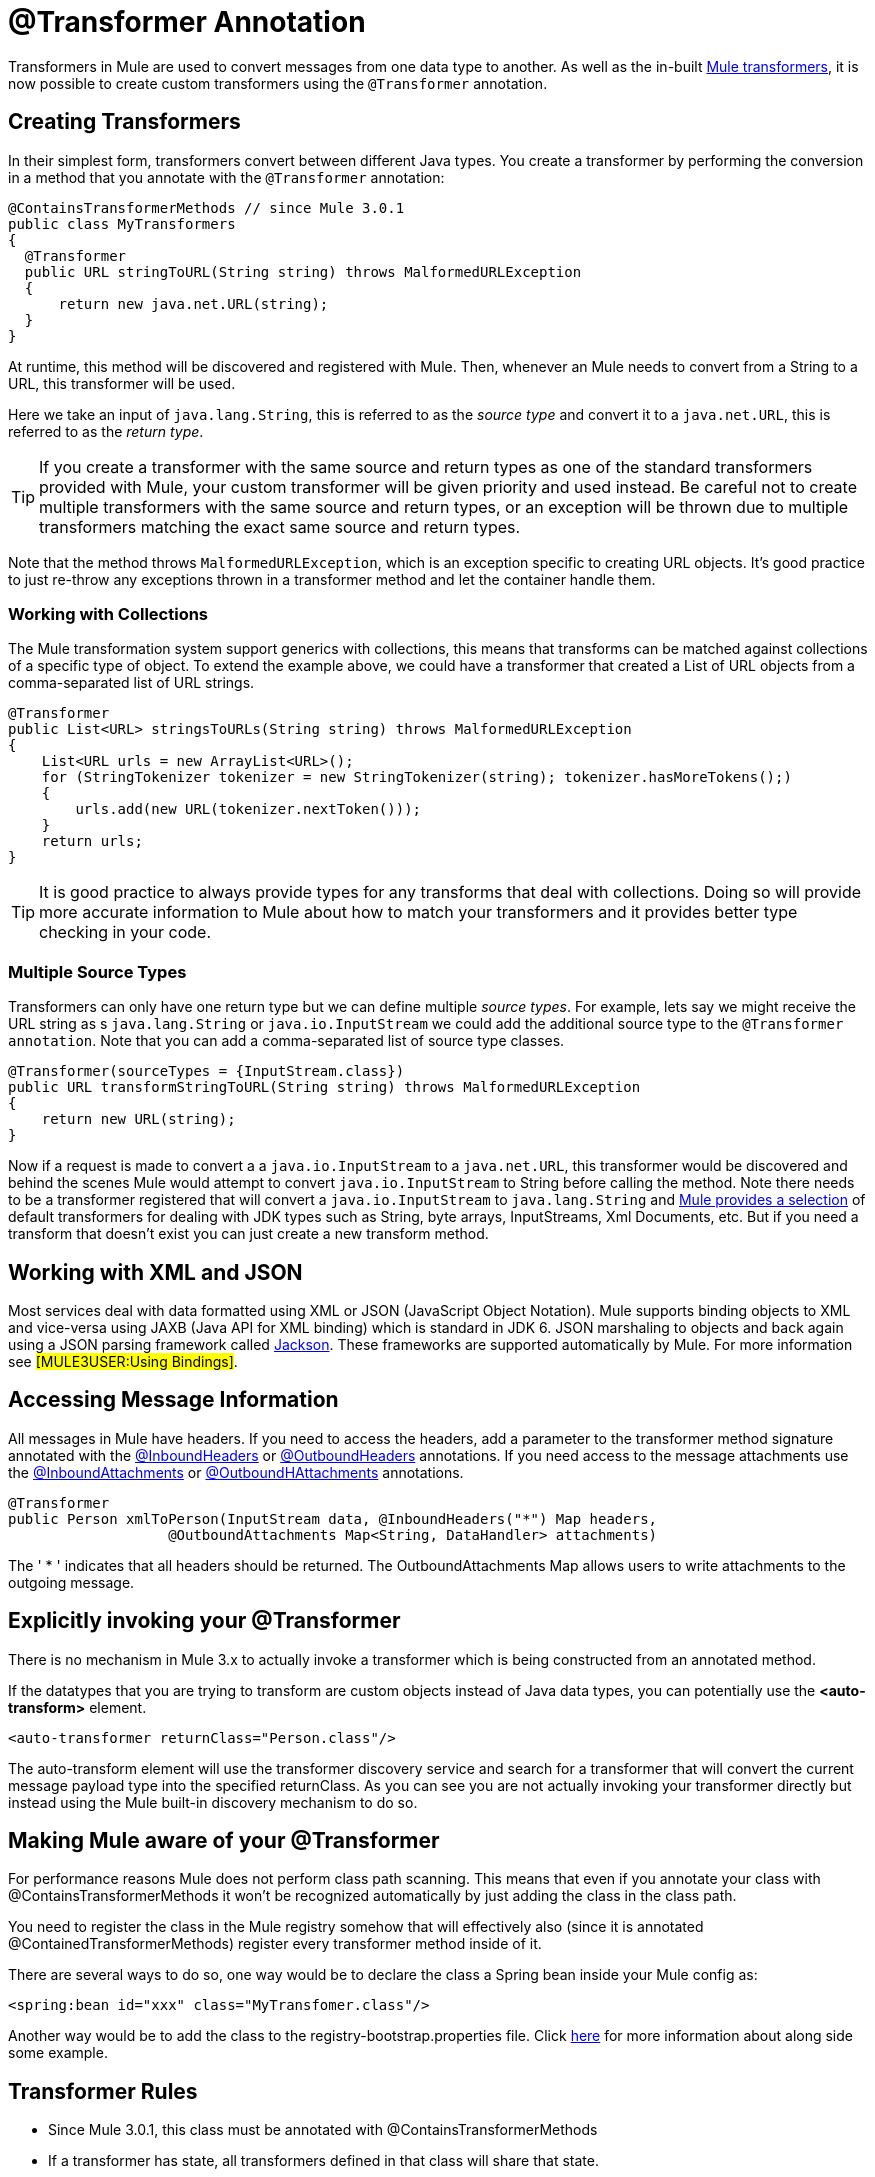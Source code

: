 = @Transformer Annotation

Transformers in Mule are used to convert messages from one data type to another. As well as the in-built link:/documentation-3.2/display/32X/Using+Transformers[Mule transformers], it is now possible to create custom transformers using the `@Transformer` annotation.

== Creating Transformers

In their simplest form, transformers convert between different Java types. You create a transformer by performing the conversion in a method that you annotate with the `@Transformer` annotation:

[source, java]
----
@ContainsTransformerMethods // since Mule 3.0.1
public class MyTransformers
{
  @Transformer
  public URL stringToURL(String string) throws MalformedURLException
  {
      return new java.net.URL(string);
  }
}
----

At runtime, this method will be discovered and registered with Mule. Then, whenever an Mule needs to convert from a String to a URL, this transformer will be used.

Here we take an input of `java.lang.String`, this is referred to as the _source type_ and convert it to a `java.net.URL`, this is referred to as the _return type_.

[TIP]
If you create a transformer with the same source and return types as one of the standard transformers provided with Mule, your custom transformer will be given priority and used instead. Be careful not to create multiple transformers with the same source and return types, or an exception will be thrown due to multiple transformers matching the exact same source and return types.

Note that the method throws `MalformedURLException`, which is an exception specific to creating URL objects. It's good practice to just re-throw any exceptions thrown in a transformer method and let the container handle them.

=== Working with Collections

The Mule transformation system support generics with collections, this means that transforms can be matched against collections of a specific type of object. To extend the example above, we could have a transformer that created a List of URL objects from a comma-separated list of URL strings.

[source, java]
----
@Transformer
public List<URL> stringsToURLs(String string) throws MalformedURLException
{
    List<URL urls = new ArrayList<URL>();
    for (StringTokenizer tokenizer = new StringTokenizer(string); tokenizer.hasMoreTokens();)
    {
        urls.add(new URL(tokenizer.nextToken()));
    }
    return urls;
}
----

[TIP]
It is good practice to always provide types for any transforms that deal with collections. Doing so will provide more accurate information to Mule about how to match your transformers and it provides better type checking in your code.

=== Multiple Source Types

Transformers can only have one return type but we can define multiple _source types_. For example, lets say we might receive the URL string as s `java.lang.String` or `java.io.InputStream` we could add the additional source type to the `@Transformer annotation`. Note that you can add a comma-separated list of source type classes.

[source, java]
----
@Transformer(sourceTypes = {InputStream.class})
public URL transformStringToURL(String string) throws MalformedURLException
{
    return new URL(string);
}
----

Now if a request is made to convert a a `java.io.InputStream` to a `java.net.URL`, this transformer would be discovered and behind the scenes Mule would attempt to convert `java.io.InputStream` to String before calling the method. Note there needs to be a transformer registered that will convert a `java.io.InputStream` to `java.lang.String` and link:/documentation-3.2/display/MULE2USER/Using+Transformers[Mule provides a selection] of default transformers for dealing with JDK types such as String, byte arrays, InputStreams, Xml Documents, etc. But if you need a transform that doesn't exist you can just create a new transform method.

== Working with XML and JSON

Most services deal with data formatted using XML or JSON (JavaScript Object Notation). Mule supports binding objects to XML and vice-versa using JAXB (Java API for XML binding) which is standard in JDK 6. JSON marshaling to objects and back again using a JSON parsing framework called http://jackson.codehaus.org[Jackson]. These frameworks are supported automatically by Mule. For more information see #[MULE3USER:Using Bindings]#.

== Accessing Message Information

All messages in Mule have headers. If you need to access the headers, add a parameter to the transformer method signature annotated with the link:/documentation-3.2/display/32X/InboundHeaders+Annotation[@InboundHeaders] or link:/documentation-3.2/display/32X/OutboundHeaders+Annotation[@OutboundHeaders] annotations. If you need access to the message attachments use the link:/documentation-3.2/display/32X/InboundAttachments+Annotation[@InboundAttachments] or link:/documentation-3.2/display/32X/OutboundAttachments+Annotation[@OutboundHAttachments] annotations.

[source, java]
----
@Transformer
public Person xmlToPerson(InputStream data, @InboundHeaders("*") Map headers,
                   @OutboundAttachments Map<String, DataHandler> attachments)
----

The ' * ' indicates that all headers should be returned. The OutboundAttachments Map allows users to write attachments to the outgoing message.

== Explicitly invoking your @Transformer

There is no mechanism in Mule 3.x to actually invoke a transformer which is being constructed from an annotated method.

If the datatypes that you are trying to transform are custom objects instead of Java data types, you can potentially use the *<auto-transform>* element.

[source, xml]
----
<auto-transformer returnClass="Person.class"/>
----

The auto-transform element will use the transformer discovery service and search for a transformer that will convert the current message payload type into the specified returnClass. As you can see you are not actually invoking your transformer directly but instead using the Mule built-in discovery mechanism to do so.

== Making Mule aware of your @Transformer

For performance reasons Mule does not perform class path scanning. This means that even if you annotate your class with @ContainsTransformerMethods it won't be recognized automatically by just adding the class in the class path.

You need to register the class in the Mule registry somehow that will effectively also (since it is annotated @ContainedTransformerMethods) register every transformer method inside of it.

There are several ways to do so, one way would be to declare the class a Spring bean inside your Mule config as:

[source, xml]
----
<spring:bean id="xxx" class="MyTransfomer.class"/>
----

Another way would be to add the class to the registry-bootstrap.properties file. Click link:/documentation-3.2/display/32X/Bootstrapping+the+Registry[here] for more information about along side some example.

== Transformer Rules

* Since Mule 3.0.1, this class must be annotated with @ContainsTransformerMethods
* If a transformer has state, all transformers defined in that class will share that state.
* Primitive types must not be used for transformer method return types. Only objects can be used.
* For collections use Lists or Sets, not arrays. Generics are supported and should be used wherever possible since generic types are also used when trying to match transformers.
* The transformer methods must be public and concrete implementations, the `@Transformer` annotation cannot be used on an interface.
* The transform method must have at least one parameter and a non-void return type.
* `java.lang.Object` cannot be used for parameter types or return type.
